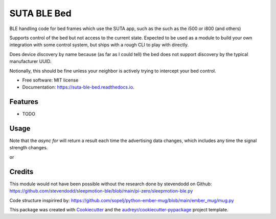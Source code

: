 ============
SUTA BLE Bed
============


.. image:: https://img.shields.io/pypi/v/suta_ble_bed.svg
        :target: https://pypi.python.org/pypi/suta_ble_bed

.. image:: https://img.shields.io/travis/sredman/suta_ble_bed.svg
        :target: https://travis-ci.com/sredman/suta_ble_bed

.. image:: https://readthedocs.org/projects/suta-ble-bed/badge/?version=latest
        :target: https://suta-ble-bed.readthedocs.io/en/latest/?version=latest
        :alt: Documentation Status

.. image:: https://pyup.io/repos/github/sredman/suta_ble_bed/shield.svg
     :target: https://pyup.io/repos/github/sredman/suta_ble_bed/
     :alt: Updates

BLE handling code for bed frames which use the SUTA app,
such as the such as the i500 or i800 (and others)

Supports control of the bed but not access to the current state.
Expected to be used as a module to build your own integration with some
control system, but ships with a rough CLI to play with directly.

Does device discovery by name because (as far as I could tell) the bed
does not support discovery by the typical manufacturer UUID.

Notionally, this should be fine unless your neighbor is actively trying
to intercept your bed control.


* Free software: MIT license
* Documentation: https://suta-ble-bed.readthedocs.io.


Features
--------

* TODO

Usage
--------

.. code-block:: python
   :caption: Sample library usage
    async with SutaBleBedController() as controller:
      async for bed in controller.devices():
        await bed.raise_feet()
        break

Note that the `async for` will return a result each time the advertising data changes,
which includes any time the signal strength changes.

or

.. code-block:: sh
  ::caption:: Sample command-line usage
  python -m suta_ble_bed --MAC=AA:BB:CC:DD:EE:FF head-down

Credits
-------

This module would not have been possible without the research done by stevendodd on Github:
https://github.com/stevendodd/sleepmotion-ble/blob/main/pi-zero/sleepmotion-ble.py

Code structure inspirired by:
https://github.com/sopelj/python-ember-mug/blob/main/ember_mug/mug.py

This package was created with Cookiecutter_ and the `audreyr/cookiecutter-pypackage`_ project template.

.. _Cookiecutter: https://github.com/audreyr/cookiecutter
.. _`audreyr/cookiecutter-pypackage`: https://github.com/audreyr/cookiecutter-pypackage
